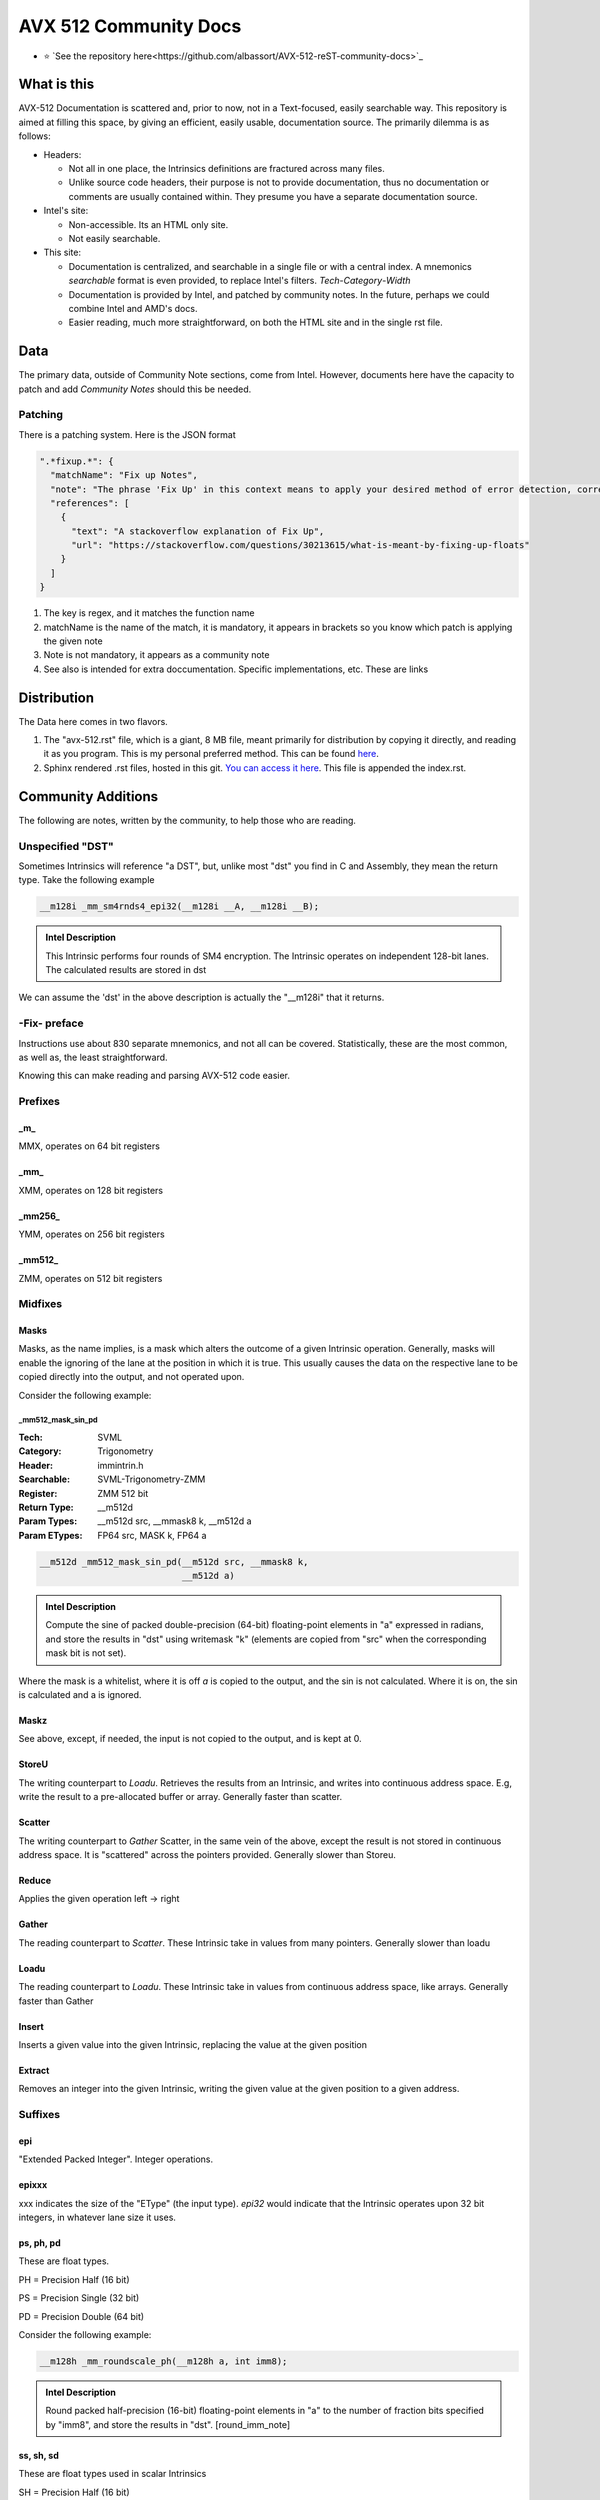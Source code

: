 AVX 512 Community Docs
======================

- ⭐ `See the repository here<https://github.com/albassort/AVX-512-reST-community-docs>`_

What is this
------------
AVX-512 Documentation is scattered and, prior to now, not in a Text-focused, easily searchable way. This repository is aimed at filling this space, by giving an efficient, easily usable, documentation source. The primarily dilemma is as follows:

- Headers:

  - Not all in one place, the Intrinsics definitions are fractured across many files.
  - Unlike source code headers, their purpose is not to provide documentation, thus no documentation or comments are usually contained within. They presume you have a separate documentation source.

- Intel's site:

  - Non-accessible. Its an HTML only site.
  - Not easily searchable.

- This site:

  - Documentation is centralized, and searchable in a single file or with a central index. A mnemonics `searchable` format is even provided, to replace Intel's filters. `Tech`-`Category`-`Width`
  - Documentation is provided by Intel, and patched by community notes. In the future, perhaps we could combine Intel and AMD's docs.
  - Easier reading, much more straightforward, on both the HTML site and in the single rst file.

Data
----
The primary data, outside of Community Note sections, come from Intel. However, documents here have the capacity to patch and add `Community Notes` should this be needed.

Patching
~~~~~~~~
There is a patching system. Here is the JSON format 

.. code-block:: json

    ".*fixup.*": {
      "matchName": "Fix up Notes",
      "note": "The phrase 'Fix Up' in this context means to apply your desired method of error detection, correction, and, flagging. For example, make a number NAN if it fulfils a certain criteria",
      "references": [
        {
          "text": "A stackoverflow explanation of Fix Up",
          "url": "https://stackoverflow.com/questions/30213615/what-is-meant-by-fixing-up-floats"
        }
      ]
    }

1. The key is regex, and it matches the function name
2. matchName is the name of the match, it is mandatory, it appears in brackets so you know which patch is applying the given note
3. Note is not mandatory, it appears as a community note
4. See also is intended for extra doccumentation. Specific implementations, etc. These are links


Distribution
------------
The Data here comes in two flavors. 

1. The "avx-512.rst" file, which is a giant, 8 MB file, meant primarily for distribution by copying it directly, and reading it as you program. This is my personal preferred method. This can be found `here <https://raw.githubusercontent.com/albassort/AVX-512-reST-community-docs/refs/heads/main/avx-512.rst>`_.
2. Sphinx rendered .rst files, hosted in this git. `You can access it here <https://albassort.github.io/AVX-512-reST-community-docs/>`_. This file is appended the index.rst.

Community Additions 
-------------------
The following are notes, written by the community, to help those who are reading.

Unspecified "DST"
~~~~~~~~~~~~~~~~~
Sometimes Intrinsics will reference "a DST", but, unlike most "dst" you find in C and Assembly, they mean the return type. Take the following example


.. code-block:: C

    __m128i _mm_sm4rnds4_epi32(__m128i __A, __m128i __B);

.. admonition:: Intel Description

  This Intrinsic performs four rounds of SM4 encryption. The Intrinsic operates on independent 128-bit lanes. The calculated results are stored in dst

We can assume the 'dst' in the above description is actually the "__m128i" that it returns.

-Fix- preface
~~~~~~~~~~~~~
Instructions use about 830 separate mnemonics, and not all can be covered. Statistically, these are the most common, as well as, the least straightforward. 

Knowing this can make reading and parsing AVX-512 code easier.

Prefixes
~~~~~~~~

_m_
^^^
MMX, operates on 64 bit registers

_mm_
^^^^
XMM, operates on 128 bit registers

_mm256_
^^^^^^^
YMM, operates on 256 bit registers

_mm512_
^^^^^^^
ZMM, operates on 512 bit registers

Midfixes
~~~~~~~

Masks
^^^^^
Masks, as the name implies, is a mask which alters the outcome of a given Intrinsic operation. Generally, masks will enable the ignoring of the lane at the position in which it is true. This usually causes the data on the respective lane to be copied directly into the output, and not operated upon.

Consider the following example:

_mm512_mask_sin_pd
""""""""""""""""""
:Tech: SVML
:Category: Trigonometry
:Header: immintrin.h
:Searchable: SVML-Trigonometry-ZMM
:Register: ZMM 512 bit
:Return Type: __m512d
:Param Types:
    __m512d src, 
    __mmask8 k, 
    __m512d a
:Param ETypes:
    FP64 src, 
    MASK k, 
    FP64 a

.. code-block:: C

    __m512d _mm512_mask_sin_pd(__m512d src, __mmask8 k,
                               __m512d a)

.. admonition:: Intel Description

    Compute the sine of packed double-precision (64-bit) floating-point elements in "a" expressed in radians, and store the results in "dst" using writemask "k" (elements are copied from "src" when the corresponding mask bit is not set).

Where the mask is a whitelist, where it is off `a` is copied to the output, and the sin is not calculated. Where it is on, the sin is calculated and a is ignored.

Maskz
^^^^^
See above, except, if needed, the input is not copied to the output, and is kept at 0.

StoreU
^^^^^^
The writing counterpart to `Loadu`. Retrieves the results from an Intrinsic, and writes into continuous address space. E.g, write the result to a pre-allocated buffer or array. Generally faster than scatter.

Scatter
^^^^^^^
The writing counterpart to `Gather` Scatter, in the same vein of the above, except the result is not stored in continuous address space. It is "scattered" across the pointers provided. Generally slower than Storeu.

Reduce
^^^^^^

Applies the given operation left -> right

Gather
^^^^^^

The reading counterpart to `Scatter`. These Intrinsic take in values from many pointers. Generally slower than loadu

Loadu
^^^^^
The reading counterpart to `Loadu`. These Intrinsic take in values from continuous address space, like arrays. Generally faster than Gather


Insert
^^^^^^

Inserts a given value into the given Intrinsic, replacing the value at the given position

Extract
^^^^^^^

Removes an integer into the given Intrinsic, writing the given value at the given position to a given address.

Suffixes
~~~~~~~~

epi
^^^
"Extended Packed Integer". Integer operations.

epixxx
^^^^^^
xxx indicates the size of the "EType" (the input type). `epi32` would indicate that the Intrinsic operates upon 32 bit integers, in whatever lane size it uses.

ps, ph, pd
^^^^^^^^^^

These are float types.


PH = Precision Half (16 bit)

PS = Precision Single (32 bit)

PD = Precision Double (64 bit)

Consider the following example:

.. code-block:: C

    __m128h _mm_roundscale_ph(__m128h a, int imm8);

.. admonition:: Intel Description

    Round packed half-precision (16-bit) floating-point elements in "a" to the number of fraction bits specified by "imm8", and store the results in "dst". [round_imm_note]




ss, sh, sd
^^^^^^^^^^
These are float types used in scalar Intrinsics

SH = Precision Half (16 bit)

SS = Precision Single (32 bit)

SD = Precision Double (64 bit)

Consider the following example:

.. code-block:: C

    __m128h _mm_roundscale_sh(__m128h a, __m128h b, int imm8);

.. admonition:: Intel Description

    Round the lower half-precision (16-bit) floating-point element in "b" to the number of fraction bits specified by "imm8", store the result in the lower element of "dst", and copy the upper 7 packed elements from "a" to the upper elements of "dst". [round_imm_note]


Scalars
-------

Scalars are Intrinsic which operate on only operate on one side of the lane. For example, the above Intrinsic `_mm_roundscale_sh`, only operates on `b`, conversely, `a` is simply read into the `dst`. That is to say, this is a `storeu` and `_mm_roundscale_ph` in one. 

Modules 
-------
Below contains all AVX-512 documentation available from Intel. 

Naming Scheme
~~~~~~~~~~~~~

TECH - CATEGORY - WIDTH

As an example:
AVX-512-Store-XMM

So, of the AVX-512 extension, in the store category, YMM wide Intrinsic.

Instructions 
~~~~~~~~~~~~
If you're reading this in the README, the documentation cuts off. However, on the GITHUB page, there are two following sections with searchable categories.


